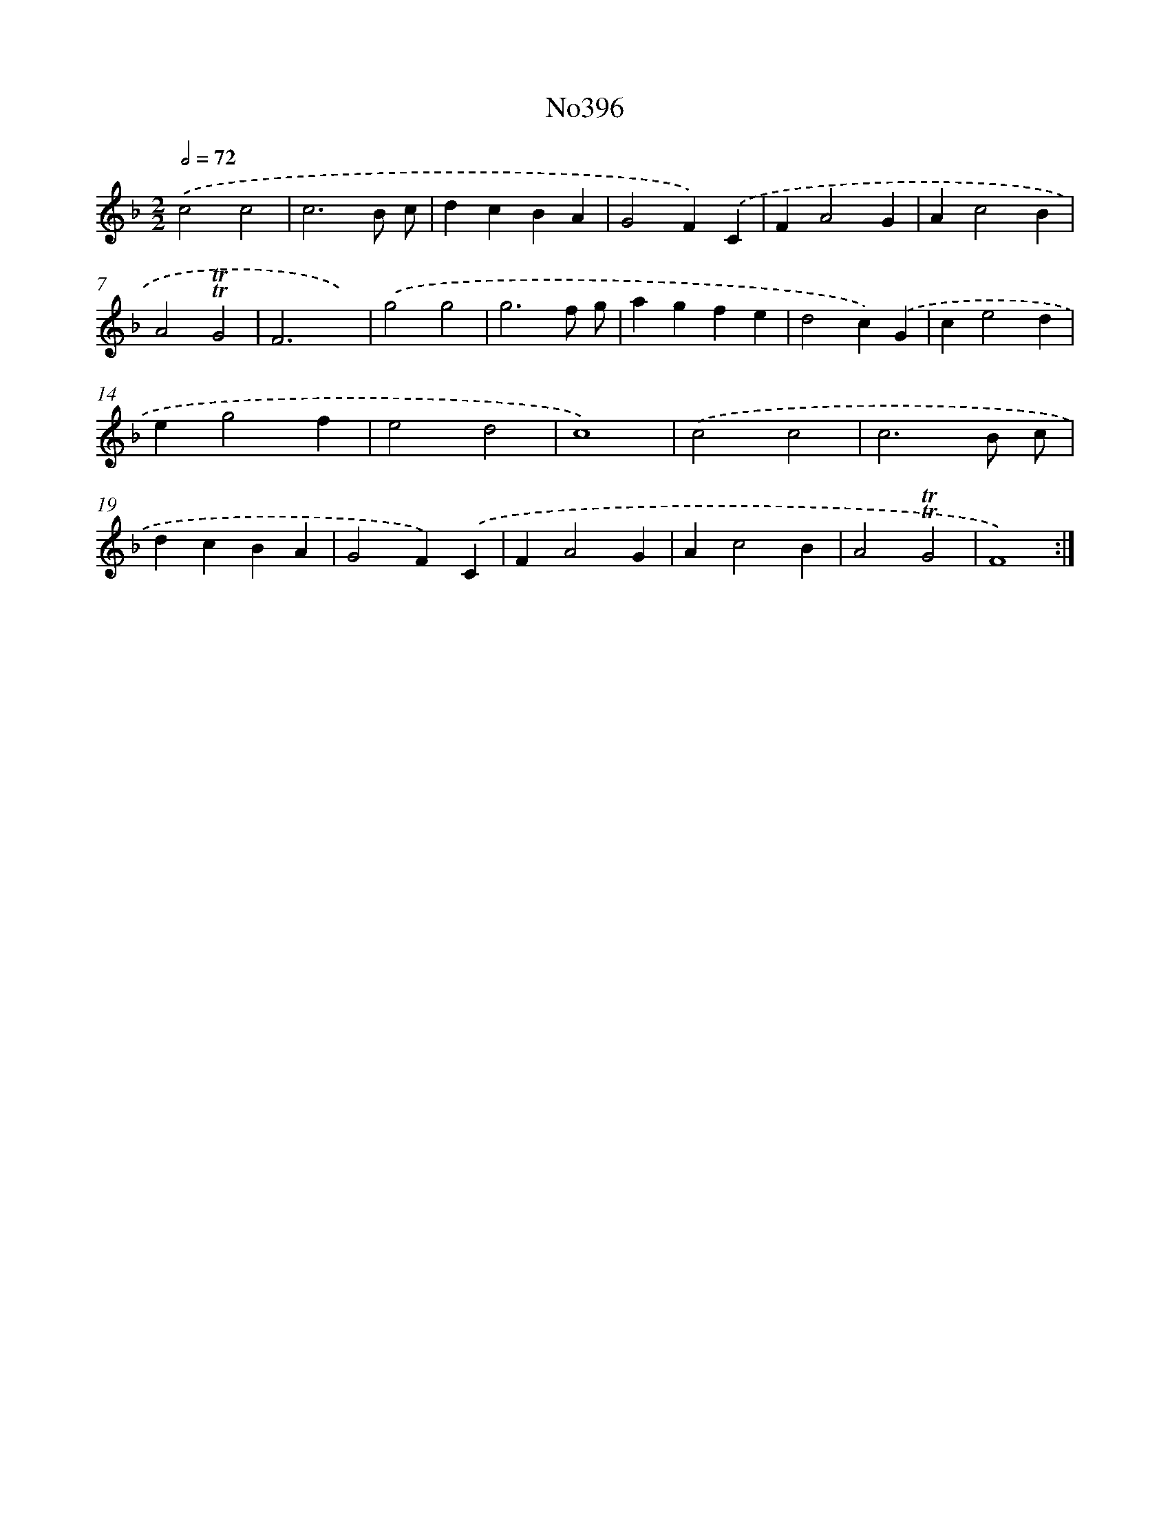 X: 6876
T: No396
%%abc-version 2.0
%%abcx-abcm2ps-target-version 5.9.1 (29 Sep 2008)
%%abc-creator hum2abc beta
%%abcx-conversion-date 2018/11/01 14:36:32
%%humdrum-veritas 2611091757
%%humdrum-veritas-data 349167665
%%continueall 1
%%barnumbers 0
L: 1/4
M: 2/2
Q: 1/2=72
K: F clef=treble
.('c2c2 |
c3B/ c/ |
dcBA |
G2F).('C |
FA2G |
Ac2B |
A2!trill!!trill!G2 |
F3x) |
.('g2g2 |
g3f/ g/ |
agfe |
d2c).('G |
ce2d |
eg2f |
e2d2 |
c4) |
.('c2c2 |
c3B/ c/ |
dcBA |
G2F).('C |
FA2G |
Ac2B |
A2!trill!!trill!G2 |
F4) :|]
